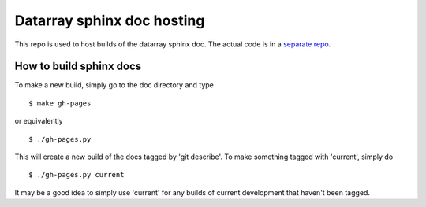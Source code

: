 ===========================
Datarray sphinx doc hosting
===========================

This repo is used to host builds of the datarray sphinx doc. The actual code
is in a `separate repo <http://github.com/fperez/datarray>`_.

How to build sphinx docs
------------------------

To make a new build, simply go to the doc directory and type
::
    $ make gh-pages

or equivalently
::
    $ ./gh-pages.py

This will create a new build of the docs tagged by 'git describe'. To
make something tagged with 'current', simply do
::
    $ ./gh-pages.py current

It may be a good idea to simply use 'current' for any builds of current
development that haven't been tagged.

